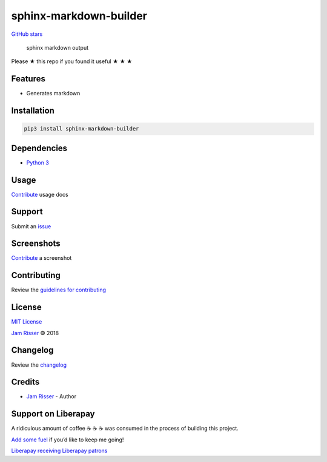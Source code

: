 sphinx-markdown-builder
=======================

`GitHub
stars <https://github.com/codejamninja/sphinx-markdown-builder>`__

   sphinx markdown output

Please ★ this repo if you found it useful ★ ★ ★

Features
--------

-  Generates markdown

Installation
------------

.. code:: sh

   pip3 install sphinx-markdown-builder

Dependencies
------------

-  `Python 3 <https://www.python.org>`__

Usage
-----

`Contribute <https://github.com/codejamninja/sphinx-markdown-builder/blob/master/CONTRIBUTING.md>`__
usage docs

Support
-------

Submit an
`issue <https://github.com/codejamninja/sphinx-markdown-builder/issues/new>`__

Screenshots
-----------

`Contribute <https://github.com/codejamninja/sphinx-markdown-builder/blob/master/CONTRIBUTING.md>`__
a screenshot

Contributing
------------

Review the `guidelines for
contributing <https://github.com/codejamninja/sphinx-markdown-builder/blob/master/CONTRIBUTING.md>`__

License
-------

`MIT
License <https://github.com/codejamninja/sphinx-markdown-builder/blob/master/LICENSE>`__

`Jam Risser <https://codejam.ninja>`__ © 2018

Changelog
---------

Review the
`changelog <https://github.com/codejamninja/sphinx-markdown-builder/blob/master/CHANGELOG.md>`__

Credits
-------

-  `Jam Risser <https://codejam.ninja>`__ - Author

Support on Liberapay
--------------------

A ridiculous amount of coffee ☕ ☕ ☕ was consumed in the process of
building this project.

`Add some fuel <https://liberapay.com/codejamninja/donate>`__ if you’d
like to keep me going!

`Liberapay receiving <https://liberapay.com/codejamninja/donate>`__
`Liberapay patrons <https://liberapay.com/codejamninja/donate>`__
